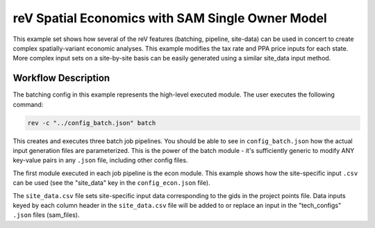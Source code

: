 reV Spatial Economics with SAM Single Owner Model
=================================================

This example set shows how several of the reV features (batching, pipeline, site-data) can be used in concert to create complex spatially-variant economic analyses.
This example modifies the tax rate and PPA price inputs for each state.
More complex input sets on a site-by-site basis can be easily generated using a similar site_data input method.

Workflow Description
--------------------

The batching config in this example represents the high-level executed module. The user executes the following command:

.. code-block:: bash

    rev -c "../config_batch.json" batch

This creates and executes three batch job pipelines. You should be able to see in ``config_batch.json`` how the actual input generation files are parameterized.
This is the power of the batch module - it's sufficiently generic to modify ANY key-value pairs in any ``.json`` file, including other config files.

The first module executed in each job pipeline is the econ module.
This example shows how the site-specific input ``.csv`` can be used (see the "site_data" key in the ``config_econ.json`` file).

The ``site_data.csv`` file sets site-specific input data corresponding to the gids in the project points file.
Data inputs keyed by each column header in the ``site_data.csv`` file will be added to or replace an input in the "tech_configs" ``.json`` files (sam_files).
